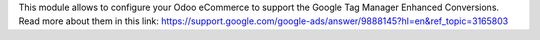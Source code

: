 This module allows to configure your Odoo eCommerce to support the Google Tag Manager
Enhanced Conversions. Read more about them in this link: https://support.google.com/google-ads/answer/9888145?hl=en&ref_topic=3165803

